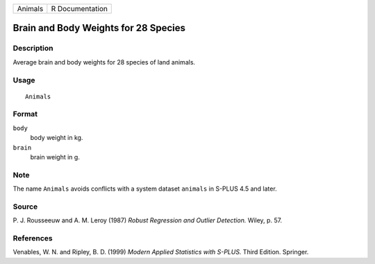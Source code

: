 +---------+-----------------+
| Animals | R Documentation |
+---------+-----------------+

Brain and Body Weights for 28 Species
-------------------------------------

Description
~~~~~~~~~~~

Average brain and body weights for 28 species of land animals.

Usage
~~~~~

::

    Animals

Format
~~~~~~

``body``
    body weight in kg.

``brain``
    brain weight in g.

Note
~~~~

The name ``Animals`` avoids conflicts with a system dataset ``animals``
in S-PLUS 4.5 and later.

Source
~~~~~~

P. J. Rousseeuw and A. M. Leroy (1987) *Robust Regression and Outlier
Detection.* Wiley, p. 57.

References
~~~~~~~~~~

Venables, W. N. and Ripley, B. D. (1999) *Modern Applied Statistics with
S-PLUS.* Third Edition. Springer.
